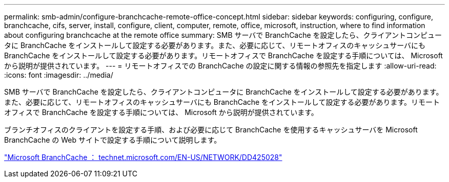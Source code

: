 ---
permalink: smb-admin/configure-branchcache-remote-office-concept.html 
sidebar: sidebar 
keywords: configuring, configure, branchcache, cifs, server, install, configure, client, computer, remote, office, microsoft, instruction, where to find information about configuring branchcache at the remote office 
summary: SMB サーバで BranchCache を設定したら、クライアントコンピュータに BranchCache をインストールして設定する必要があります。また、必要に応じて、リモートオフィスのキャッシュサーバにも BranchCache をインストールして設定する必要があります。リモートオフィスで BranchCache を設定する手順については、 Microsoft から説明が提供されています。 
---
= リモートオフィスでの BranchCache の設定に関する情報の参照先を指定します
:allow-uri-read: 
:icons: font
:imagesdir: ../media/


[role="lead"]
SMB サーバで BranchCache を設定したら、クライアントコンピュータに BranchCache をインストールして設定する必要があります。また、必要に応じて、リモートオフィスのキャッシュサーバにも BranchCache をインストールして設定する必要があります。リモートオフィスで BranchCache を設定する手順については、 Microsoft から説明が提供されています。

ブランチオフィスのクライアントを設定する手順、および必要に応じて BranchCache を使用するキャッシュサーバを Microsoft BranchCache の Web サイトで設定する手順について説明します。

http://technet.microsoft.com/EN-US/NETWORK/DD425028["Microsoft BranchCache ： technet.microsoft.com/EN-US/NETWORK/DD425028"]

